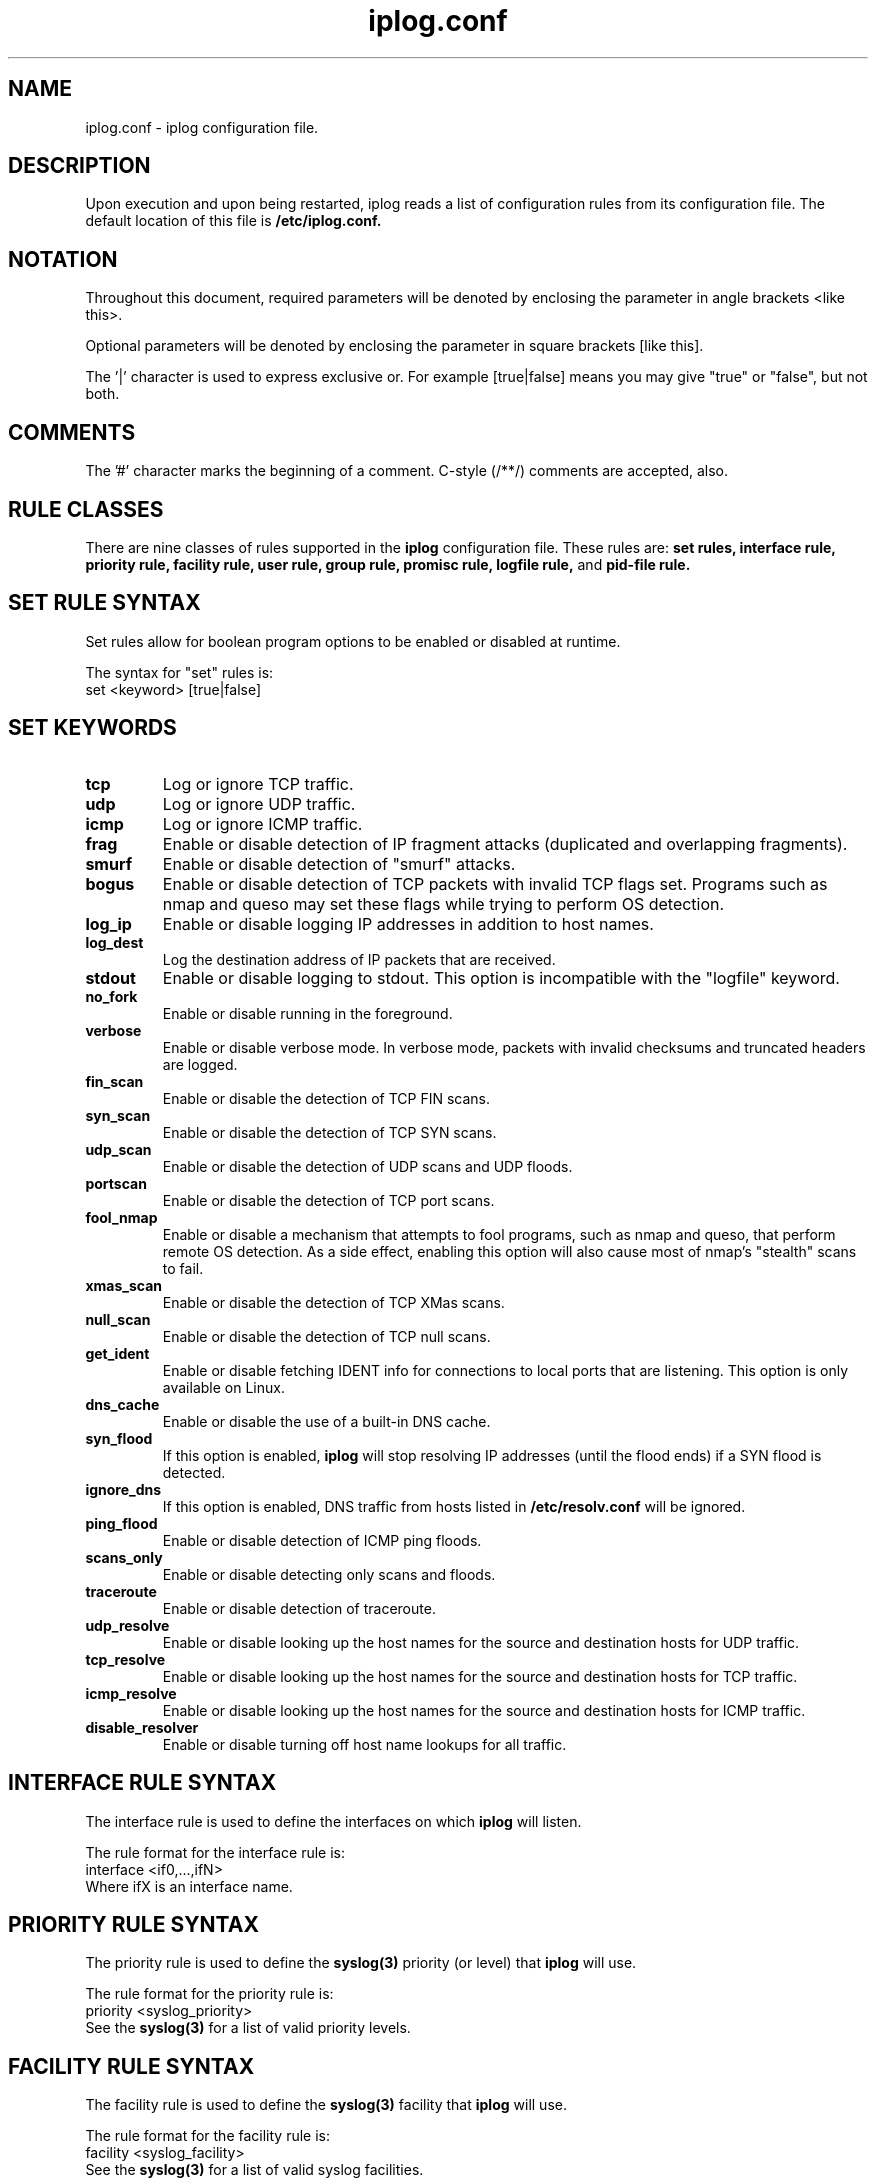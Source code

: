 .\" $Id: iplog.conf.5,v 1.1.1.1 2010/09/02 01:57:41 reynolds Exp $
.TH iplog.conf 5 "03 December 2000" "iplog 2.2.3"

.SH NAME
iplog.conf \- iplog configuration file.

.SH DESCRIPTION

Upon execution and upon being restarted, iplog reads a list of configuration rules from its configuration file.  The default location of this file is
.B /etc/iplog.conf.

.SH NOTATION
Throughout this document, required parameters will be denoted by enclosing the parameter in angle brackets <like this>.

Optional parameters will be denoted by enclosing the parameter in square brackets [like this].

The '|' character is used to express exclusive or.  For example [true|false] means you may give "true" or "false", but not both.

.SH COMMENTS
The '#' character marks the beginning of a comment.  C-style (/**/) comments are accepted, also.

.SH RULE CLASSES

There are nine classes of rules supported in the
.B iplog
configuration file.  These rules are:
.B set rules,
.B interface rule,
.B priority rule,
.B facility rule,
.B user rule,
.B group rule,
.B promisc rule,
.B logfile rule,
and
.B pid-file rule.


.SH SET RULE SYNTAX

Set rules allow for boolean program options to be enabled or disabled at runtime.

The syntax for "set" rules is:
.br
set <keyword> [true|false]

.SH SET KEYWORDS

.TP
.B tcp
Log or ignore TCP traffic.

.TP
.B udp
Log or ignore UDP traffic.

.TP
.B icmp
Log or ignore ICMP traffic.

.TP
.B frag
Enable or disable detection of IP fragment attacks (duplicated and overlapping fragments).

.TP
.B smurf
Enable or disable detection of "smurf" attacks.

.TP
.B bogus
Enable or disable detection of TCP packets with invalid TCP flags set.  Programs such as nmap and queso may set these flags while trying to perform OS detection.

.TP
.B log_ip
Enable or disable logging IP addresses in addition to host names.

.TP
.B log_dest
Log the destination address of IP packets that are received.

.TP
.B stdout
Enable or disable logging to stdout.  This option is incompatible with the "logfile" keyword.

.TP
.B no_fork
Enable or disable running in the foreground.

.TP
.B verbose
Enable or disable verbose mode.  In verbose mode, packets with invalid checksums and truncated headers are logged.

.TP
.B fin_scan
Enable or disable the detection of TCP FIN scans.

.TP
.B syn_scan
Enable or disable the detection of TCP SYN scans.

.TP
.B udp_scan
Enable or disable the detection of UDP scans and UDP floods.

.TP
.B portscan
Enable or disable the detection of TCP port scans.

.TP
.B fool_nmap
Enable or disable a mechanism that attempts to fool programs, such as nmap and queso, that perform remote OS detection.  As a side effect, enabling this option will also cause most of nmap's "stealth" scans to fail.

.TP
.B xmas_scan
Enable or disable the detection of TCP XMas scans.

.TP
.B null_scan
Enable or disable the detection of TCP null scans.

.TP
.B get_ident
Enable or disable fetching IDENT info for connections to local ports that are listening.  This option is only available on Linux.

.TP
.B dns_cache
Enable or disable the use of a built-in DNS cache.

.TP
.B syn_flood
If this option is enabled,
.B iplog
will stop resolving IP addresses (until the flood ends) if a SYN flood is detected.

.TP
.B ignore_dns
If this option is enabled, DNS traffic from hosts listed in
.B /etc/resolv.conf
will be ignored.

.TP
.B ping_flood
Enable or disable detection of ICMP ping floods.

.TP
.B scans_only
Enable or disable detecting only scans and floods.

.TP
.B traceroute
Enable or disable detection of traceroute.

.TP
.B udp_resolve
Enable or disable looking up the host names for the source and destination hosts for UDP traffic.

.TP
.B tcp_resolve
Enable or disable looking up the host names for the source and destination hosts for TCP traffic.

.TP
.B icmp_resolve
Enable or disable looking up the host names for the source and destination hosts for ICMP traffic.

.TP
.B disable_resolver
Enable or disable turning off host name lookups for all traffic.

.SH INTERFACE RULE SYNTAX
The interface rule is used to define the interfaces on which
.B iplog
will listen.

The rule format for the interface rule is:
.br
interface <if0,...,ifN>
.br
Where ifX is an interface name.

.SH PRIORITY RULE SYNTAX
The priority rule is used to define the
.B syslog(3)
priority (or level) that
.B iplog
will use.

The rule format for the priority rule is:
.br
priority <syslog_priority>
.br
See the
.B syslog(3)
for a list of valid priority levels.

.SH FACILITY RULE SYNTAX
The facility rule is used to define the
.B syslog(3)
facility that
.B iplog
will use.

The rule format for the facility rule is:
.br
facility <syslog_facility>
.br
See the
.B syslog(3)
for a list of valid syslog facilities.

.SH USER RULE SYNTAX
The user rule is used to define which user
.B iplog
will run as.

The user rule format is:
.br
user <UID|username>

.SH GROUP RULE SYNTAX
The group rule is used to define which group
.B iplog
will run with.

The group rule format is:
.br
group <GID|group>

.SH LOGFILE RULE SYNTAX
The logfile rule is used to define a file to which
.B iplog
will log its output.
.B iplog
can either log to syslog, to stdout or to a logfile, but only one.

The logfile rule format is:
.br
logfile <path_to_logfile>

.SH PID-FILE RULE SYNTAX
The pid-file rule is used to specify the location of
.B iplog's
pid file.  The user that
.B iplog
will run as should have write access to the directory the specified file is in.
The location of the pid file defaults to /var/run/iplog.pid.
.br

This option should be used
when
.B iplog
is set to run as a user that does not have write access to
/var/run.
.br

The pid-file rule format is:
.br
pid-file <path_to_pid-file>

.SH PROMISC RULE SYNTAX
The promisc rule enables
.B iplog
to operate in promiscuous mode.  In promiscuous mode,
.B iplog
examines traffic to all visible hosts on the local network.

The rule format for the promisc rule is:
.br
promisc <network0,...,networkN>

.SH FILTER RULE SYNTAX

The rule format for TCP and UDP filters is:
.br
<log|ignore> <tcp|udp>
.br
from [!]<address>[/<mask>]]
.br
[sport [!]<port-start[:[<port-end>]]]
.br
[to [!]<address>[/<mask>]]
.br
[dport [!]<port-start[:[<port-end>]]>]
.br
(All on one line)
.br

The rule format for ICMP filters is:
.br
<log|ignore> icmp
.br
[type [!]<type>]
.br
[from [!]<address>[/<mask>]]
.br
[to [!]<address>[/<mask>]]
.br
(All on one line)

.SH FILTER KEYWORDS

The sense of a keyword can be inverted by prefixing its argument with a '!' character.

.TP
.B log
Log packets matching the rule.  Either this or
.B ignore
must be the first keyword specified in a rule.  The
.B log
and
.B ignore
keywords cannot be used in the same rule.

.TP
.B ignore
Ignore packets matching the rule.  Either this or
.B log
must be the first keyword specified in a rule.  The
.B log
and
.B ignore
keywords cannot be used in the same rule.

.TP
.B tcp
Specifies this rule should be applied to TCP traffic.  Exactly one of the
.B tcp, udp and icmp
keywords must be used in each rule.

.TP
.B udp
Specifies this rule should be applied to UDP traffic.  Exactly one of the
.B tcp, udp and icmp
keywords must be used in each rule.

.TP
.B icmp
Specifies this rule should be applied to ICMP traffic.  Exactly one of the
.B tcp, udp and icmp
keywords must be used in each rule.

.TP
.B from <Address parameter>
The
.B from
keyword specifies the source address(es) the rule will match.

.TP
.B to <Address parameter>
The
.B to
keyword specifies the destination address(es) the rule will match.

.TP
.B sport <Port parameter>
The
.B sport
keyword specifies the source port(s) the rule will match.  This keyword is applicable only to TCP and UDP rules.

.TP
.B dport <Port parameter>
The
.B dport
keyword specifies the destination port(s) the rule will match.  This keyword is applicable only to TCP and UDP rules.

.TP
.B type <Type parameter>
The
.B type
keyword specifies an ICMP type.  This keyword is applicable only to ICMP rules.

.SH FILTER PARAMETER SYNTAX

An asterisk character ('*') may be used as a wildcard for any parameter.

.TP
.B Address parameters
The syntax for an address parameter is
.B "[!]<addr>[/<mask>]"
The
.B addr
token specifies the address the rule will match.  This token may be specified in quad-dot notation or as a fully qualified domain name (FQDN).  The
.B mask
token is optional, and is used to specify a range of addresses the rule will match.  The
.B mask
token may be specified either in quad-dot notation, as a FQDN or in CIDR notation.  If the
.B mask
token is present, the
.B addr
token will be treated as a network address.

.TP
.B Port parameters
The syntax for a port parameter is
.B "[!]<port-start[:[<port-end>]]>"
The
.B port-start
token specifies the port the rule will match.  This token may be specified as either a decimal number or as a service name (e.g. "telnet").  The optional
.B port-end
token is used to define port ranges the rule will match.  The
.B port-end
token also may be specified as either a decimal number or a service name.  When the
.B port-end
token is present, the
.B port-start
token is interpreted as the first port the rule will match.  Suffixing
.B port-start
with a ':' but omitting the
.B port-end
parameter causes
.B port-end
to be implicitly set to 65535 (i.e. all ports greater than or equal to
.B port-start
will be matched).  In general, "port1:portN" will match all ports from port1 to portN, inclusive.  "port1:" matches all ports from port1 to 65535, inclusive.

.TP
.B Type parameters
Either integers or a string can be used to specify a type parameter.  Obviously, only an integer can be used to describe a type that has no name.  "ICMP_" may precede any of the names.  Legal type parameters follow:
.RS
.nf
.sp
.ta 3i
.B NAME	CODE
ECHOREPLY	0
n/a	1
n/a	2
UNREACH	3
SOURCEQUENCH	4
REDIRECT	5
n/a	6
n/a	7
ECHO	8
ROUTERADVERT	9
ROUTERSOLICIT	10
TIMXCEED	11
PARAMPROB	12
TSTAMP	13
TSTAMPREPLY	14
IREQ	15
IREQREPLY	16
MASKREQ	17
MASKREPLY	18
.sp
.fi

.SH GENERAL FILTER SYNTAX

.TP
.B *
Case is ignored in all places, except for in a service name (i.e. "telnet").

.TP
.B *
All parameters are optional except "log" or "ignore" and "tcp" "udp" and "icmp".  Either log or ignore must be specified for each rule.  Exactly one of the "tcp" "udp" and "icmp" parameters must be specified for each rule.

.TP
.B *
The order in which the rules are listed is not significant in regard to "log" or "ignore."  The entries will be reordered such that all "log" statements precede all "ignore" statements.

.SH EXAMPLES
.B Run as user "nobody."
.br
user nobody

.B Run with group "nogroup."
.br
group nogroup

.B Log to /var/log/iplog
.br
logfile /var/log/iplog

.B Use the syslog(3) facility log_daemon.
.br
facility log_daemon

.B Use the syslog(3) priority (level) log_info.
.br
priority log_info

.B Log the IP address as well as the hostname of packets.
.br
set log_ip true

.B Do not log the destination of packets.
.br
set log_dest false

.B Ignore DNS traffic from nameservers in /etc/resolv.conf.
.br
set ignore_dns

.B Listen on eth0 and eth1
.br
interface eth0,eth1

.B Ignore DNS traffic from nameservers.
.br
ignore udp from 192.168.0.1 sport 53
.br
ignore udp from 192.168.0.2 sport 53
.br
.B NOTE:
(Using the -d option will add similar rules for all nameservers listed in /etc/resolv.conf).
.br

.B Log connections with source port ftp-data (20) to ports 1045-1055, inclusive.
.br
log tcp dport 1045:1055 sport ftp-data
.br

.B Ignore ftp-data connections from to ports 1024 and above.
.br
ignore tcp dport 1024: sport 20
.br

.B Ignore WWW connections.
.br
ignore tcp dport 80
.br

.ta T .5i
.B Ignore ICMP unreach.
.br
ignore icmp type unreach
.br
.B \tor
.br
ignore icmp type 3
.br

.B Ignore ICMP traffic with any type other than ECHO
.br
ignore icmp type !echo
.br

.B Ignore UDP traffic from the 127.1.2 network
.br
ignore udp from 127.1.2/24
.br
.B \tor
.br
ignore udp from 127.1.2/255.255.255.0

.SH AUTHOR
Ryan McCabe <odin@numb.org>

.SH SEE ALSO
.BR iplog (8)
.BR syslog (3)
.BR services (5)
